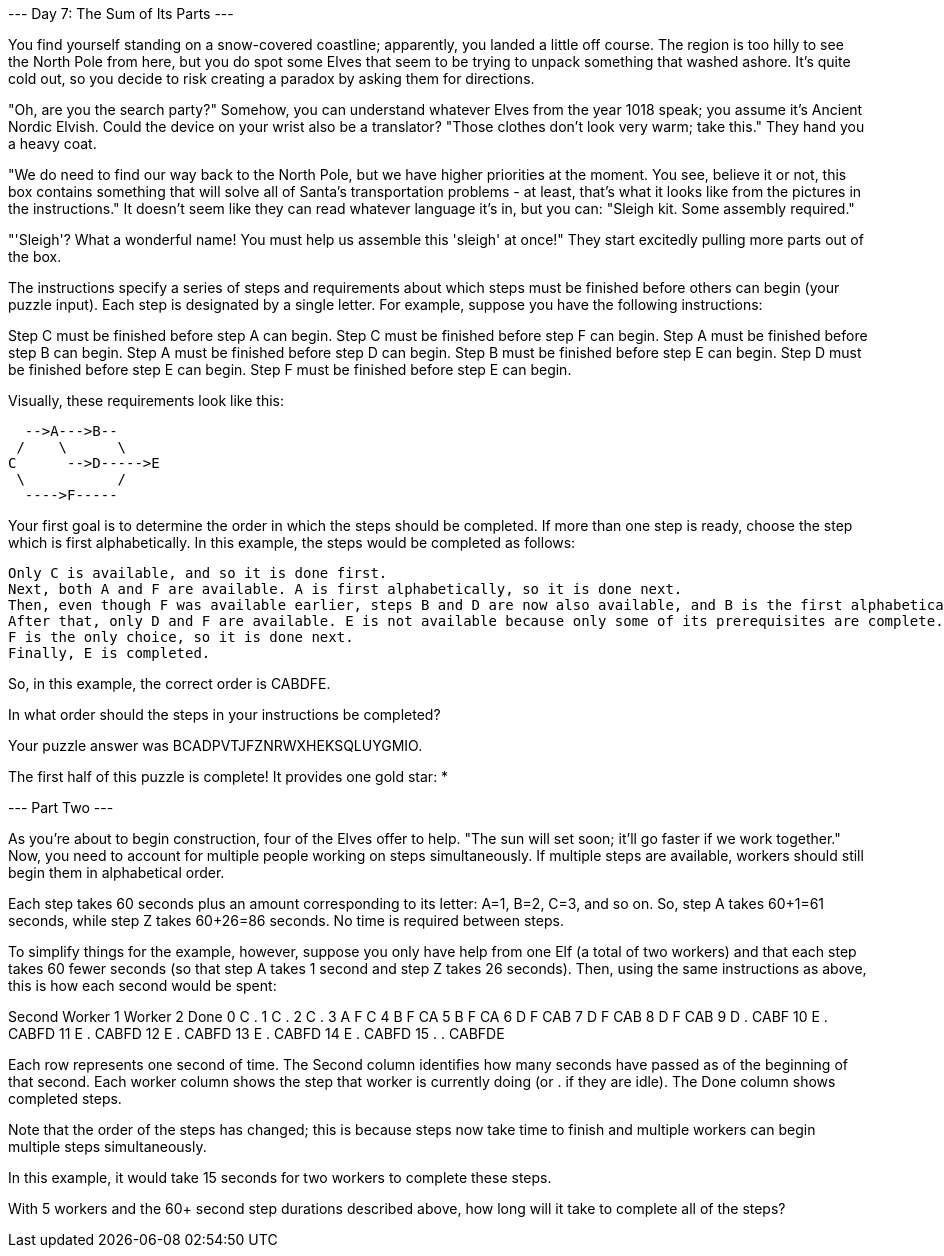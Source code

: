 
--- Day 7: The Sum of Its Parts ---

You find yourself standing on a snow-covered coastline; apparently, you landed a little off course. The region is too hilly to see the North Pole from here, but you do spot some Elves that seem to be trying to unpack something that washed ashore. It's quite cold out, so you decide to risk creating a paradox by asking them for directions.

"Oh, are you the search party?" Somehow, you can understand whatever Elves from the year 1018 speak; you assume it's Ancient Nordic Elvish. Could the device on your wrist also be a translator? "Those clothes don't look very warm; take this." They hand you a heavy coat.

"We do need to find our way back to the North Pole, but we have higher priorities at the moment. You see, believe it or not, this box contains something that will solve all of Santa's transportation problems - at least, that's what it looks like from the pictures in the instructions." It doesn't seem like they can read whatever language it's in, but you can: "Sleigh kit. Some assembly required."

"'Sleigh'? What a wonderful name! You must help us assemble this 'sleigh' at once!" They start excitedly pulling more parts out of the box.

The instructions specify a series of steps and requirements about which steps must be finished before others can begin (your puzzle input). Each step is designated by a single letter. For example, suppose you have the following instructions:

Step C must be finished before step A can begin.
Step C must be finished before step F can begin.
Step A must be finished before step B can begin.
Step A must be finished before step D can begin.
Step B must be finished before step E can begin.
Step D must be finished before step E can begin.
Step F must be finished before step E can begin.

Visually, these requirements look like this:


  -->A--->B--
 /    \      \
C      -->D----->E
 \           /
  ---->F-----

Your first goal is to determine the order in which the steps should be completed. If more than one step is ready, choose the step which is first alphabetically. In this example, the steps would be completed as follows:

    Only C is available, and so it is done first.
    Next, both A and F are available. A is first alphabetically, so it is done next.
    Then, even though F was available earlier, steps B and D are now also available, and B is the first alphabetically of the three.
    After that, only D and F are available. E is not available because only some of its prerequisites are complete. Therefore, D is completed next.
    F is the only choice, so it is done next.
    Finally, E is completed.

So, in this example, the correct order is CABDFE.

In what order should the steps in your instructions be completed?

Your puzzle answer was BCADPVTJFZNRWXHEKSQLUYGMIO.

The first half of this puzzle is complete! It provides one gold star: *

--- Part Two ---

As you're about to begin construction, four of the Elves offer to help. "The sun will set soon; it'll go faster if we work together." Now, you need to account for multiple people working on steps simultaneously. If multiple steps are available, workers should still begin them in alphabetical order.

Each step takes 60 seconds plus an amount corresponding to its letter: A=1, B=2, C=3, and so on. So, step A takes 60+1=61 seconds, while step Z takes 60+26=86 seconds. No time is required between steps.

To simplify things for the example, however, suppose you only have help from one Elf (a total of two workers) and that each step takes 60 fewer seconds (so that step A takes 1 second and step Z takes 26 seconds). Then, using the same instructions as above, this is how each second would be spent:

Second   Worker 1   Worker 2   Done
   0        C          .        
   1        C          .        
   2        C          .        
   3        A          F       C
   4        B          F       CA
   5        B          F       CA
   6        D          F       CAB
   7        D          F       CAB
   8        D          F       CAB
   9        D          .       CABF
  10        E          .       CABFD
  11        E          .       CABFD
  12        E          .       CABFD
  13        E          .       CABFD
  14        E          .       CABFD
  15        .          .       CABFDE

Each row represents one second of time. The Second column identifies how many seconds have passed as of the beginning of that second. Each worker column shows the step that worker is currently doing (or . if they are idle). The Done column shows completed steps.

Note that the order of the steps has changed; this is because steps now take time to finish and multiple workers can begin multiple steps simultaneously.

In this example, it would take 15 seconds for two workers to complete these steps.

With 5 workers and the 60+ second step durations described above, how long will it take to complete all of the steps?
